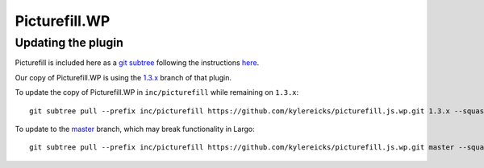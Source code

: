 Picturefill.WP
==============

Updating the plugin
-------------------

Picturefill is included here as a `git subtree`_ following the instructions `here <http://blogs.atlassian.com/2013/05/alternatives-to-git-submodule-git-subtree/>`_.

Our copy of Picturefill.WP is using the `1.3.x`_ branch of that plugin.

To update the copy of Picturefill.WP in ``inc/picturefill`` while remaining on ``1.3.x``::

	git subtree pull --prefix inc/picturefill https://github.com/kylereicks/picturefill.js.wp.git 1.3.x --squash

To update to the `master`_ branch, which may break functionality in Largo::

	git subtree pull --prefix inc/picturefill https://github.com/kylereicks/picturefill.js.wp.git master --squash

.. _git subtree: https://github.com/git/git/blob/master/contrib/subtree/git-subtree.txt
.. _1.3.x: https://github.com/kylereicks/picturefill.js.wp/tree/1.3.x
.. _master: https://github.com/kylereicks/picturefill.js.wp/tree/master
